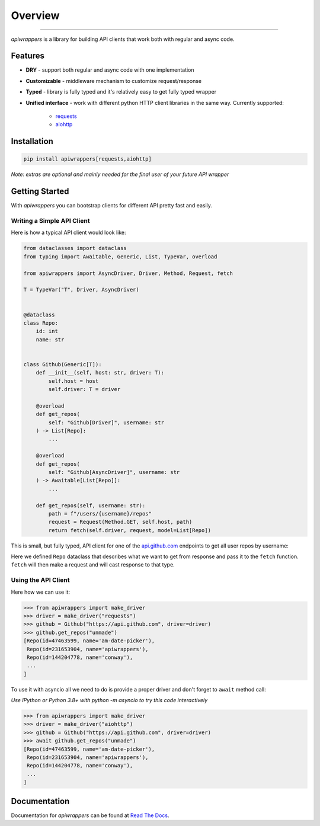 ========
Overview
========

.. start-badges

.. image:: https://github.com/unmade/apiwrappers/workflows/lint%20and%20test/badge.svg?branch=master
    :alt: Build Status
    :target: https://github.com/unmade/apiwrappers/blob/master/.github/workflows/lint-and-test.yml

.. image:: https://readthedocs.org/projects/apiwrappers/badge/?version=latest
    :alt: Documentation Status
    :target: https://apiwrappers.readthedocs.io/en/latest/?badge=latest

.. image:: https://codecov.io/gh/unmade/apiwrappers/branch/master/graph/badge.svg
    :alt: Coverage Status
    :target: https://codecov.io/gh/unmade/apiwrappers

.. image:: http://www.mypy-lang.org/static/mypy_badge.svg
    :alt: Checked with mypy
    :target: http://mypy-lang.org/

.. image:: https://img.shields.io/pypi/v/apiwrappers.svg
    :alt: PyPI Package latest release
    :target: https://pypi.org/project/apiwrappers

.. image:: https://img.shields.io/pypi/pyversions/apiwrappers.svg
    :alt: Supported versions
    :target: https://pypi.org/project/apiwrappers

.. image:: https://img.shields.io/badge/License-MIT-purple.svg
    :alt: MIT License
    :target: https://github.com/unmade/apiwrappers/blob/master/LICENSE

.. end-badges

----------

*apiwrappers* is a library for building API clients
that work both with regular and async code.

Features
========

- **DRY** - support both regular and async code with one implementation
- **Customizable** - middleware mechanism to customize request/response
- **Typed** - library is fully typed and it's relatively easy
  to get fully typed wrapper
- **Unified interface** - work with different python HTTP client libraries
  in the same way. Currently supported:

    - `requests <https://requests.readthedocs.io/en/master/>`_
    - `aiohttp <https://docs.aiohttp.org/en/stable/client.html>`_

Installation
============

.. code-block:: bash

    pip install apiwrappers[requests,aiohttp]

*Note: extras are optional and mainly needed for the final
user of your future API wrapper*

Getting Started
===============

With *apiwrappers* you can bootstrap clients for different API
pretty fast and easily.

Writing a Simple API Client
---------------------------

Here is how a typical API client would look like:

.. code-block:: python

    from dataclasses import dataclass
    from typing import Awaitable, Generic, List, TypeVar, overload

    from apiwrappers import AsyncDriver, Driver, Method, Request, fetch

    T = TypeVar("T", Driver, AsyncDriver)


    @dataclass
    class Repo:
        id: int
        name: str


    class Github(Generic[T]):
        def __init__(self, host: str, driver: T):
            self.host = host
            self.driver: T = driver

        @overload
        def get_repos(
            self: "Github[Driver]", username: str
        ) -> List[Repo]:
            ...

        @overload
        def get_repos(
            self: "Github[AsyncDriver]", username: str
        ) -> Awaitable[List[Repo]]:
            ...

        def get_repos(self, username: str):
            path = f"/users/{username}/repos"
            request = Request(Method.GET, self.host, path)
            return fetch(self.driver, request, model=List[Repo])

This is small, but fully typed, API client for one of the
`api.github.com <https://api.github.com>`_ endpoints to get all user repos
by username:

Here we defined ``Repo`` dataclass that describes what we want
to get from response and pass it to the ``fetch`` function.
``fetch`` will then make a request and will cast response to that type.

Using the API Client
--------------------

Here how we can use it:

.. code-block:: python

    >>> from apiwrappers import make_driver
    >>> driver = make_driver("requests")
    >>> github = Github("https://api.github.com", driver=driver)
    >>> github.get_repos("unmade")
    [Repo(id=47463599, name='am-date-picker'),
     Repo(id=231653904, name='apiwrappers'),
     Repo(id=144204778, name='conway'),
     ...
    ]

To use it with asyncio all we need to do is provide a proper driver
and don't forget to ``await`` method call:

*Use IPython or Python 3.8+ with python -m asyncio
to try this code interactively*

.. code-block:: python

    >>> from apiwrappers import make_driver
    >>> driver = make_driver("aiohttp")
    >>> github = Github("https://api.github.com", driver=driver)
    >>> await github.get_repos("unmade")
    [Repo(id=47463599, name='am-date-picker'),
     Repo(id=231653904, name='apiwrappers'),
     Repo(id=144204778, name='conway'),
     ...
    ]

Documentation
=============

Documentation for *apiwrappers* can be found at
`Read The Docs <https://apiwrappers.readthedocs.io/>`_.
